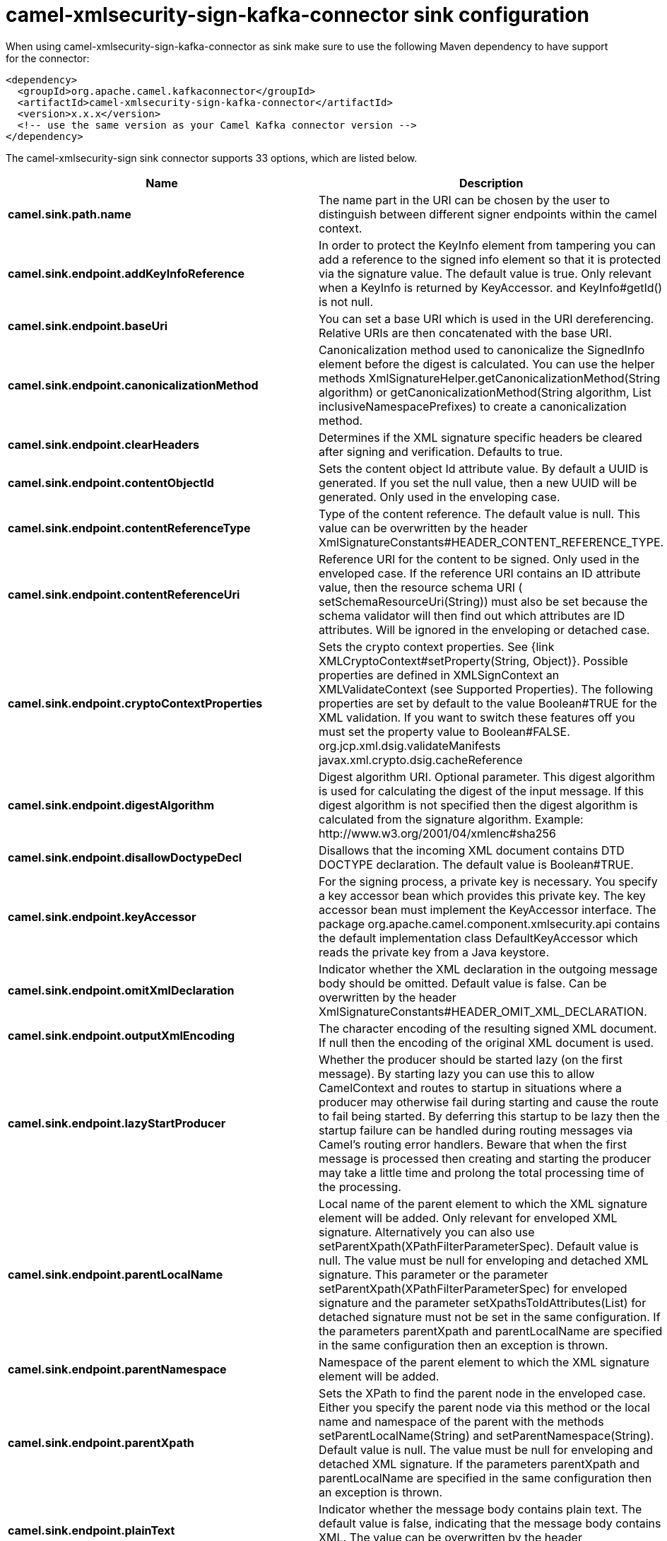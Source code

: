// kafka-connector options: START
[[camel-xmlsecurity-sign-kafka-connector-sink]]
= camel-xmlsecurity-sign-kafka-connector sink configuration

When using camel-xmlsecurity-sign-kafka-connector as sink make sure to use the following Maven dependency to have support for the connector:

[source,xml]
----
<dependency>
  <groupId>org.apache.camel.kafkaconnector</groupId>
  <artifactId>camel-xmlsecurity-sign-kafka-connector</artifactId>
  <version>x.x.x</version>
  <!-- use the same version as your Camel Kafka connector version -->
</dependency>
----


The camel-xmlsecurity-sign sink connector supports 33 options, which are listed below.



[width="100%",cols="2,5,^1,2",options="header"]
|===
| Name | Description | Default | Priority
| *camel.sink.path.name* | The name part in the URI can be chosen by the user to distinguish between different signer endpoints within the camel context. | null | ConfigDef.Importance.HIGH
| *camel.sink.endpoint.addKeyInfoReference* | In order to protect the KeyInfo element from tampering you can add a reference to the signed info element so that it is protected via the signature value. The default value is true. Only relevant when a KeyInfo is returned by KeyAccessor. and KeyInfo#getId() is not null. | "true" | ConfigDef.Importance.MEDIUM
| *camel.sink.endpoint.baseUri* | You can set a base URI which is used in the URI dereferencing. Relative URIs are then concatenated with the base URI. | null | ConfigDef.Importance.MEDIUM
| *camel.sink.endpoint.canonicalizationMethod* | Canonicalization method used to canonicalize the SignedInfo element before the digest is calculated. You can use the helper methods XmlSignatureHelper.getCanonicalizationMethod(String algorithm) or getCanonicalizationMethod(String algorithm, List inclusiveNamespacePrefixes) to create a canonicalization method. | "http://www.w3.org/TR/2001/REC-xml-c14n-20010315" | ConfigDef.Importance.MEDIUM
| *camel.sink.endpoint.clearHeaders* | Determines if the XML signature specific headers be cleared after signing and verification. Defaults to true. | "true" | ConfigDef.Importance.MEDIUM
| *camel.sink.endpoint.contentObjectId* | Sets the content object Id attribute value. By default a UUID is generated. If you set the null value, then a new UUID will be generated. Only used in the enveloping case. | null | ConfigDef.Importance.MEDIUM
| *camel.sink.endpoint.contentReferenceType* | Type of the content reference. The default value is null. This value can be overwritten by the header XmlSignatureConstants#HEADER_CONTENT_REFERENCE_TYPE. | null | ConfigDef.Importance.MEDIUM
| *camel.sink.endpoint.contentReferenceUri* | Reference URI for the content to be signed. Only used in the enveloped case. If the reference URI contains an ID attribute value, then the resource schema URI ( setSchemaResourceUri(String)) must also be set because the schema validator will then find out which attributes are ID attributes. Will be ignored in the enveloping or detached case. | null | ConfigDef.Importance.MEDIUM
| *camel.sink.endpoint.cryptoContextProperties* | Sets the crypto context properties. See {link XMLCryptoContext#setProperty(String, Object)}. Possible properties are defined in XMLSignContext an XMLValidateContext (see Supported Properties). The following properties are set by default to the value Boolean#TRUE for the XML validation. If you want to switch these features off you must set the property value to Boolean#FALSE. org.jcp.xml.dsig.validateManifests javax.xml.crypto.dsig.cacheReference | null | ConfigDef.Importance.MEDIUM
| *camel.sink.endpoint.digestAlgorithm* | Digest algorithm URI. Optional parameter. This digest algorithm is used for calculating the digest of the input message. If this digest algorithm is not specified then the digest algorithm is calculated from the signature algorithm. Example: \http://www.w3.org/2001/04/xmlenc#sha256 | null | ConfigDef.Importance.MEDIUM
| *camel.sink.endpoint.disallowDoctypeDecl* | Disallows that the incoming XML document contains DTD DOCTYPE declaration. The default value is Boolean#TRUE. | "true" | ConfigDef.Importance.MEDIUM
| *camel.sink.endpoint.keyAccessor* | For the signing process, a private key is necessary. You specify a key accessor bean which provides this private key. The key accessor bean must implement the KeyAccessor interface. The package org.apache.camel.component.xmlsecurity.api contains the default implementation class DefaultKeyAccessor which reads the private key from a Java keystore. | null | ConfigDef.Importance.MEDIUM
| *camel.sink.endpoint.omitXmlDeclaration* | Indicator whether the XML declaration in the outgoing message body should be omitted. Default value is false. Can be overwritten by the header XmlSignatureConstants#HEADER_OMIT_XML_DECLARATION. | "false" | ConfigDef.Importance.MEDIUM
| *camel.sink.endpoint.outputXmlEncoding* | The character encoding of the resulting signed XML document. If null then the encoding of the original XML document is used. | null | ConfigDef.Importance.MEDIUM
| *camel.sink.endpoint.lazyStartProducer* | Whether the producer should be started lazy (on the first message). By starting lazy you can use this to allow CamelContext and routes to startup in situations where a producer may otherwise fail during starting and cause the route to fail being started. By deferring this startup to be lazy then the startup failure can be handled during routing messages via Camel's routing error handlers. Beware that when the first message is processed then creating and starting the producer may take a little time and prolong the total processing time of the processing. | false | ConfigDef.Importance.MEDIUM
| *camel.sink.endpoint.parentLocalName* | Local name of the parent element to which the XML signature element will be added. Only relevant for enveloped XML signature. Alternatively you can also use setParentXpath(XPathFilterParameterSpec). Default value is null. The value must be null for enveloping and detached XML signature. This parameter or the parameter setParentXpath(XPathFilterParameterSpec) for enveloped signature and the parameter setXpathsToIdAttributes(List) for detached signature must not be set in the same configuration. If the parameters parentXpath and parentLocalName are specified in the same configuration then an exception is thrown. | null | ConfigDef.Importance.MEDIUM
| *camel.sink.endpoint.parentNamespace* | Namespace of the parent element to which the XML signature element will be added. | null | ConfigDef.Importance.MEDIUM
| *camel.sink.endpoint.parentXpath* | Sets the XPath to find the parent node in the enveloped case. Either you specify the parent node via this method or the local name and namespace of the parent with the methods setParentLocalName(String) and setParentNamespace(String). Default value is null. The value must be null for enveloping and detached XML signature. If the parameters parentXpath and parentLocalName are specified in the same configuration then an exception is thrown. | null | ConfigDef.Importance.MEDIUM
| *camel.sink.endpoint.plainText* | Indicator whether the message body contains plain text. The default value is false, indicating that the message body contains XML. The value can be overwritten by the header XmlSignatureConstants#HEADER_MESSAGE_IS_PLAIN_TEXT. | "false" | ConfigDef.Importance.MEDIUM
| *camel.sink.endpoint.plainTextEncoding* | Encoding of the plain text. Only relevant if the message body is plain text (see parameter plainText. Default value is UTF-8. | "UTF-8" | ConfigDef.Importance.MEDIUM
| *camel.sink.endpoint.prefixForXmlSignatureNamespace* | Namespace prefix for the XML signature namespace \http://www.w3.org/2000/09/xmldsig#. Default value is ds. If null or an empty value is set then no prefix is used for the XML signature namespace. See best practice \http://www.w3.org/TR/xmldsig-bestpractices/#signing-xml- without-namespaces | "ds" | ConfigDef.Importance.MEDIUM
| *camel.sink.endpoint.properties* | For adding additional References and Objects to the XML signature which contain additional properties, you can provide a bean which implements the XmlSignatureProperties interface. | null | ConfigDef.Importance.MEDIUM
| *camel.sink.endpoint.schemaResourceUri* | Classpath to the XML Schema. Must be specified in the detached XML Signature case for determining the ID attributes, might be set in the enveloped and enveloping case. If set, then the XML document is validated with the specified XML schema. The schema resource URI can be overwritten by the header XmlSignatureConstants#HEADER_SCHEMA_RESOURCE_URI. | null | ConfigDef.Importance.MEDIUM
| *camel.sink.endpoint.signatureAlgorithm* | Signature algorithm. Default value is \http://www.w3.org/2000/09/xmldsig#rsa-sha1. | "http://www.w3.org/2001/04/xmldsig-more#rsa-sha256" | ConfigDef.Importance.MEDIUM
| *camel.sink.endpoint.signatureId* | Sets the signature Id. If this parameter is not set (null value) then a unique ID is generated for the signature ID (default). If this parameter is set to (empty string) then no Id attribute is created in the signature element. | null | ConfigDef.Importance.MEDIUM
| *camel.sink.endpoint.transformMethods* | Transforms which are executed on the message body before the digest is calculated. By default, C14n is added and in the case of enveloped signature (see option parentLocalName) also \http://www.w3.org/2000/09/xmldsig#enveloped-signature is added at position 0 of the list. Use methods in XmlSignatureHelper to create the transform methods. | null | ConfigDef.Importance.MEDIUM
| *camel.sink.endpoint.xpathsToIdAttributes* | Define the elements which are signed in the detached case via XPATH expressions to ID attributes (attributes of type ID). For each element found via the XPATH expression a detached signature is created whose reference URI contains the corresponding attribute value (preceded by '#'). The signature becomes the last sibling of the signed element. Elements with deeper hierarchy level are signed first. You can also set the XPATH list dynamically via the header XmlSignatureConstants#HEADER_XPATHS_TO_ID_ATTRIBUTES. The parameter setParentLocalName(String) or setParentXpath(XPathFilterParameterSpec) for enveloped signature and this parameter for detached signature must not be set in the same configuration. | null | ConfigDef.Importance.MEDIUM
| *camel.sink.endpoint.basicPropertyBinding* | Whether the endpoint should use basic property binding (Camel 2.x) or the newer property binding with additional capabilities | false | ConfigDef.Importance.MEDIUM
| *camel.sink.endpoint.synchronous* | Sets whether synchronous processing should be strictly used, or Camel is allowed to use asynchronous processing (if supported). | false | ConfigDef.Importance.MEDIUM
| *camel.sink.endpoint.uriDereferencer* | If you want to restrict the remote access via reference URIs, you can set an own dereferencer. Optional parameter. If not set the provider default dereferencer is used which can resolve URI fragments, HTTP, file and XPpointer URIs. Attention: The implementation is provider dependent! | null | ConfigDef.Importance.MEDIUM
| *camel.component.xmlsecurity-sign.lazyStartProducer* | Whether the producer should be started lazy (on the first message). By starting lazy you can use this to allow CamelContext and routes to startup in situations where a producer may otherwise fail during starting and cause the route to fail being started. By deferring this startup to be lazy then the startup failure can be handled during routing messages via Camel's routing error handlers. Beware that when the first message is processed then creating and starting the producer may take a little time and prolong the total processing time of the processing. | false | ConfigDef.Importance.MEDIUM
| *camel.component.xmlsecurity-sign.basicProperty Binding* | Whether the component should use basic property binding (Camel 2.x) or the newer property binding with additional capabilities | false | ConfigDef.Importance.MEDIUM
| *camel.component.xmlsecurity-sign.signer Configuration* | To use a shared XmlSignerConfiguration configuration to use as base for configuring endpoints. | null | ConfigDef.Importance.MEDIUM
|===
// kafka-connector options: END
